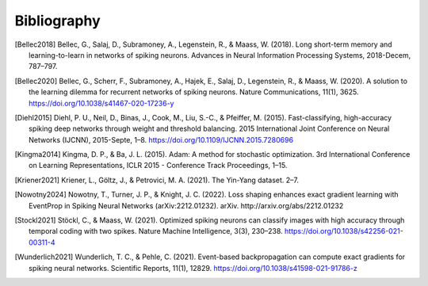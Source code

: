 Bibliography
============
.. [Bellec2018] Bellec, G., Salaj, D., Subramoney, A., Legenstein, R., & Maass, W. (2018). Long short-term memory and learning-to-learn in networks of spiking neurons. Advances in Neural Information Processing Systems, 2018-Decem, 787–797.
.. [Bellec2020] Bellec, G., Scherr, F., Subramoney, A., Hajek, E., Salaj, D., Legenstein, R., & Maass, W. (2020). A solution to the learning dilemma for recurrent networks of spiking neurons. Nature Communications, 11(1), 3625. https://doi.org/10.1038/s41467-020-17236-y
.. [Diehl2015] Diehl, P. U., Neil, D., Binas, J., Cook, M., Liu, S.-C., & Pfeiffer, M. (2015). Fast-classifying, high-accuracy spiking deep networks through weight and threshold balancing. 2015 International Joint Conference on Neural Networks (IJCNN), 2015-Septe, 1–8. https://doi.org/10.1109/IJCNN.2015.7280696
.. [Kingma2014] Kingma, D. P., & Ba, J. L. (2015). Adam: A method for stochastic optimization. 3rd International Conference on Learning Representations, ICLR 2015 - Conference Track Proceedings, 1–15.
.. [Kriener2021] Kriener, L., Göltz, J., & Petrovici, M. A. (2021). The Yin-Yang dataset. 2–7.
.. [Nowotny2024] Nowotny, T., Turner, J. P., & Knight, J. C. (2022). Loss shaping enhances exact gradient learning with EventProp in Spiking Neural Networks (arXiv:2212.01232). arXiv. http://arxiv.org/abs/2212.01232
.. [Stockl2021] Stöckl, C., & Maass, W. (2021). Optimized spiking neurons can classify images with high accuracy through temporal coding with two spikes. Nature Machine Intelligence, 3(3), 230–238. https://doi.org/10.1038/s42256-021-00311-4
.. [Wunderlich2021] Wunderlich, T. C., & Pehle, C. (2021). Event-based backpropagation can compute exact gradients for spiking neural networks. Scientific Reports, 11(1), 12829. https://doi.org/10.1038/s41598-021-91786-z
